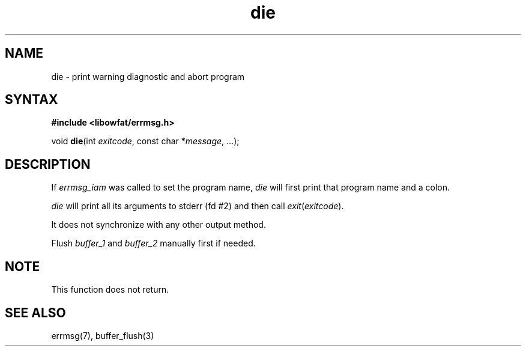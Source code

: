 .TH die 3
.SH NAME
die \- print warning diagnostic and abort program
.SH SYNTAX
.B #include <libowfat/errmsg.h>

void \fBdie\fP(int \fIexitcode\fP, const char *\fImessage\fR, ...);
.SH DESCRIPTION

If \fIerrmsg_iam\fP was called to set the program name, \fIdie\fP will
first print that program name and a colon.

\fIdie\fP will print all its arguments to stderr (fd #2) and then call
\fIexit\fP(\fIexitcode\fP).

It does not synchronize with any other output method.

Flush \fIbuffer_1\fP and \fIbuffer_2\fP manually first if needed.

.SH NOTE

This function does not return.

.SH "SEE ALSO"
errmsg(7), buffer_flush(3)
